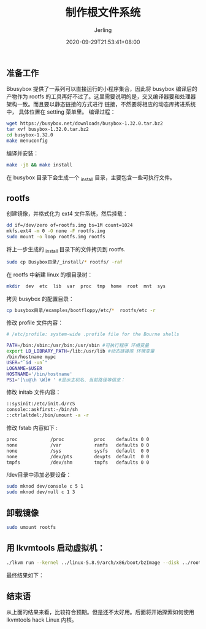 #+TITLE: 制作根文件系统
#+DATE: 2020-09-29T21:53:41+08:00
#+PUBLISHDATE: 2020-09-29T21:53:41+08:00
#+DRAFT: nil
#+TAGS: nil, nil
#+DESCRIPTION: Short description

#+HUGO_CUSTOM_FRONT_MATTER: :author_homepage "https://github.com/Jerling"
#+HUGO_CUSTOM_FRONT_MATTER: :toc true
#+HUGO_AUTO_SET_LASTMOD: t
#+HUGO_BASE_DIR: ../
#+HUGO_SECTION: ./post
#+HUGO_TYPE: post
#+HUGO_WEIGHT: auto
#+AUTHOR: Jerling
#+HUGO_CATEGORIES: 操作系统
#+HUGO_TAGS: linux rootfs busybox

** 准备工作
Bbusybox 提供了一系列可以直接运行的小程序集合，因此将 busybox 编译后的产物作为 rootfs
的工具再好不过了。这里需要说明的是，交叉编译器要和处理器架构一致。而且要以静态链接的方式进行
链接，不然要将相应的动态库拷进系统中， 具体位置在 setting 菜单里。
编译过程：
#+BEGIN_SRC sh
wget https://busybox.net/downloads/busybox-1.32.0.tar.bz2
tar xvf busybox-1.32.0.tar.bz2
cd busybox-1.32.0
make menuconfig
#+END_SRC

[[file:../static/images/截图录屏_选择区域_20200929221635.png]]


编译并安装：
#+BEGIN_SRC sh
make -j8 && make install
#+END_SRC

在 busybox 目录下会生成一个 _install 目录，主要包含一些可执行文件。
** rootfs
创建镜像，并格式化为 ext4 文件系统，然后挂载：
#+BEGIN_SRC sh
dd if=/dev/zero of=rootfs.img bs=1M count=1024
mkfs.ext4 -m 0 -O none -F rootfs.img
sudo mount -o loop rootfs.img rootfs
#+END_SRC

将上一步生成的 _install 目录下的文件拷贝到 rootfs.
#+BEGIN_SRC sh
sudo cp Busybox目录/_install/* rootfs/ -raf
#+END_SRC

在 rootfs 中新建 linux 的根目录树：
#+BEGIN_SRC sh
mkdir  dev  etc  lib  var  proc  tmp  home  root  mnt  sys
#+END_SRC

拷贝 busybox 的配置目录：
#+BEGIN_SRC sh
cp busybox目录/examples/bootfloppy/etc/*  rootfs/etc -r
#+END_SRC

修改 profile 文件内容：
#+BEGIN_SRC sh
# /etc/profile: system-wide .profile file for the Bourne shells

PATH=/bin:/sbin:/usr/bin:/usr/sbin #可执行程序 环境变量
export LD_LIBRARY_PATH=/lib:/usr/lib #动态链接库 环境变量
/bin/hostname mypc
USER="`id -un`"
LOGNAME=$USER
HOSTNAME='/bin/hostname'
PS1='[\u@\h \W]# ' #显示主机名、当前路径等信息：
#+END_SRC

修改 initab 文件内容：
#+BEGIN_SRC sh
::sysinit:/etc/init.d/rcS
console::askfirst:-/bin/sh
::ctrlaltdel:/bin/umount -a -r
#+END_SRC

修改 fstab 内容如下 :
#+BEGIN_SRC sh
proc            /proc           proc    defaults 0 0
none            /var            ramfs   defaults 0 0
none            /sys            sysfs   default  0 0
none            /dev/pts        devpts  default  0 0
tmpfs           /dev/shm        tmpfs   defaults 0 0
#+END_SRC

/dev目录中添加必要设备：
#+BEGIN_SRC sh
sudo mknod dev/console c 5 1
sudo mknod dev/null c 1 3
#+END_SRC
** 卸载镜像
#+BEGIN_SRC sh
sudo umount rootfs
#+END_SRC

** 用 lkvmtools 启动虚拟机：
#+BEGIN_SRC sh
./lkvm run --kernel ../linux-5.8.9/arch/x86/boot/bzImage --disk ../rootfs.img
#+END_SRC

最终结果如下：
[[file:../static/images/截图录屏_选择区域_20200929224431.png]]
** 结束语
从上面的结果来看，比较符合预期。但是还不太好用。后面将开始探索如何使用 lkvmtools hack Linux 内核。

